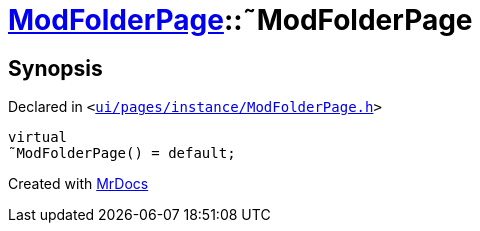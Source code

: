 [#ModFolderPage-2destructor]
= xref:ModFolderPage.adoc[ModFolderPage]::&tilde;ModFolderPage
:relfileprefix: ../
:mrdocs:


== Synopsis

Declared in `&lt;https://github.com/PrismLauncher/PrismLauncher/blob/develop/launcher/ui/pages/instance/ModFolderPage.h#L48[ui&sol;pages&sol;instance&sol;ModFolderPage&period;h]&gt;`

[source,cpp,subs="verbatim,replacements,macros,-callouts"]
----
virtual
&tilde;ModFolderPage() = default;
----



[.small]#Created with https://www.mrdocs.com[MrDocs]#
